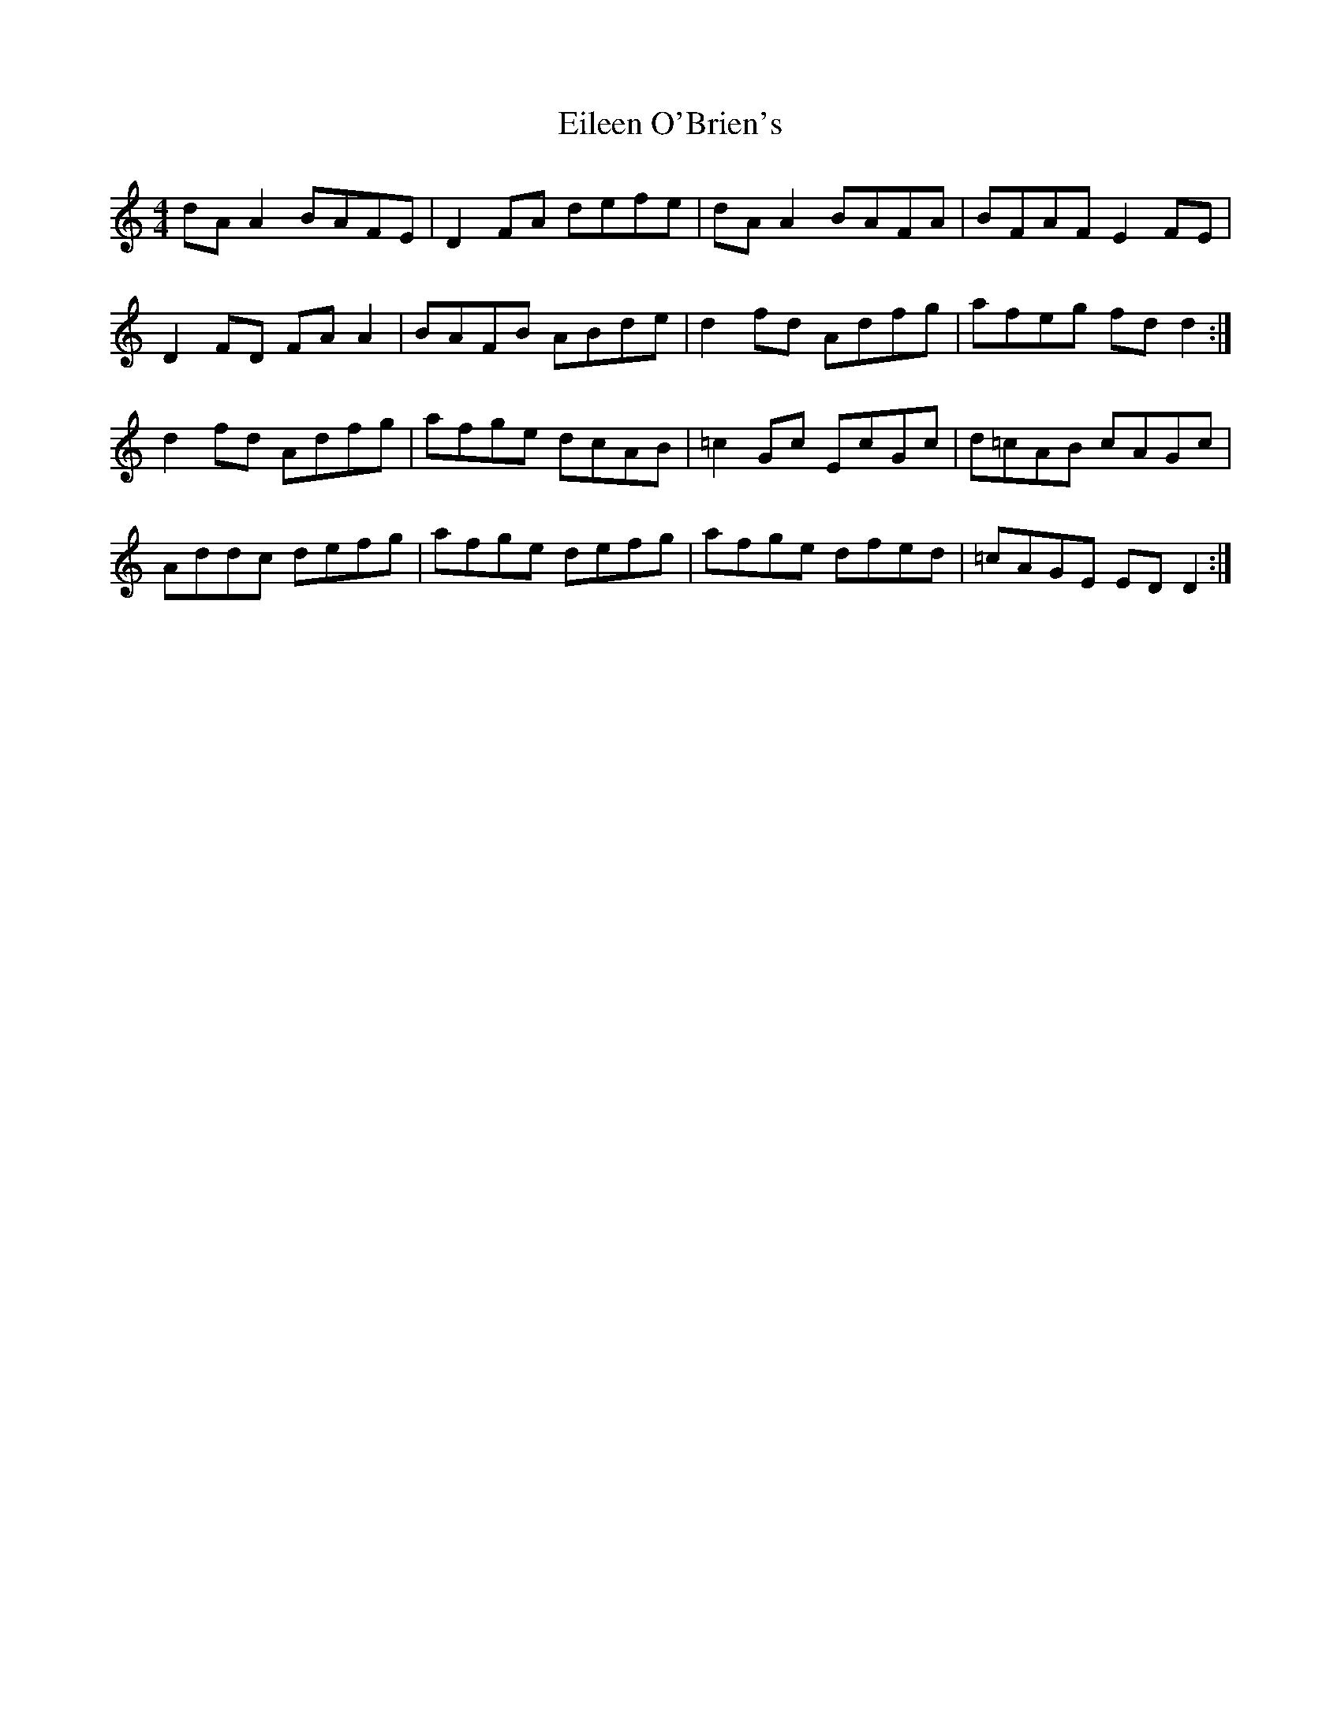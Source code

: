 X: 3
T: Eileen O'Brien's
Z: Kenny
S: https://thesession.org/tunes/5337#setting17546
R: reel
M: 4/4
L: 1/8
K: Cmaj
dA A2 BAFE | D2 FA defe | dA A2 BAFA | BFAF E2 FE |D2 FD FA A2 | BAFB ABde | d2 fd Adfg | afeg fd d2 :|d2 fd Adfg | afge dcAB | =c2 Gc EcGc | d=cAB cAGc |Addc defg | afge defg | afge dfed | =cAGE ED D2 :|
